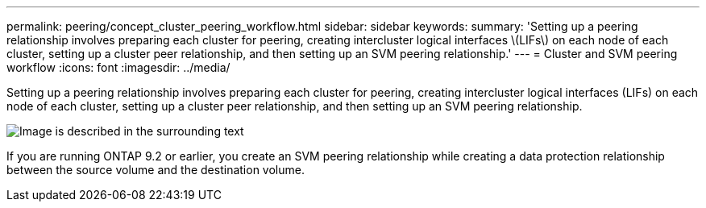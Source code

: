 ---
permalink: peering/concept_cluster_peering_workflow.html
sidebar: sidebar
keywords: 
summary: 'Setting up a peering relationship involves preparing each cluster for peering, creating intercluster logical interfaces \(LIFs\) on each node of each cluster, setting up a cluster peer relationship, and then setting up an SVM peering relationship.'
---
= Cluster and SVM peering workflow
:icons: font
:imagesdir: ../media/

[.lead]
Setting up a peering relationship involves preparing each cluster for peering, creating intercluster logical interfaces (LIFs) on each node of each cluster, setting up a cluster peer relationship, and then setting up an SVM peering relationship.

image::../media/cluster_peering_workflow.gif[Image is described in the surrounding text]

If you are running ONTAP 9.2 or earlier, you create an SVM peering relationship while creating a data protection relationship between the source volume and the destination volume.
